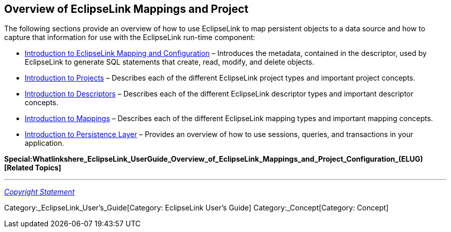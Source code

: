 == Overview of EclipseLink Mappings and Project

The following sections provide an overview of how to use EclipseLink to
map persistent objects to a data source and how to capture that
information for use with the EclipseLink run-time component:

* link:Introduction_to_EclipseLink_Mapping_and_Configuration_(ELUG)[Introduction
to EclipseLink Mapping and Configuration] – Introduces the metadata,
contained in the descriptor, used by EclipseLink to generate SQL
statements that create, read, modify, and delete objects.

* link:Introduction_to_Projects_(ELUG)[Introduction to Projects] –
Describes each of the different EclipseLink project types and important
project concepts.

* link:Introduction_to_Descriptors_(ELUG)[Introduction to Descriptors] –
Describes each of the different EclipseLink descriptor types and
important descriptor concepts.

* link:Introduction_to_Mappings_(ELUG)[Introduction to Mappings] –
Describes each of the different EclipseLink mapping types and important
mapping concepts.

* link:Introduction_to_Persistence_Layer_(ELUG)[Introduction to
Persistence Layer] – Provides an overview of how to use sessions,
queries, and transactions in your application.

*Special:Whatlinkshere_EclipseLink_UserGuide_Overview_of_EclipseLink_Mappings_and_Project_Configuration_(ELUG)[Related
Topics]*

'''''

_link:EclipseLink_User's_Guide_Copyright_Statement[Copyright Statement]_

Category:_EclipseLink_User's_Guide[Category: EclipseLink User’s Guide]
Category:_Concept[Category: Concept]
